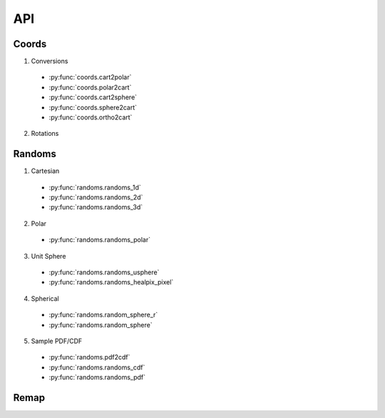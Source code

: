 ===
API
===

Coords
======

1. Conversions
  * :py:func:`coords.cart2polar`
  * :py:func:`coords.polar2cart`
  * :py:func:`coords.cart2sphere`
  * :py:func:`coords.sphere2cart`
  * :py:func:`coords.ortho2cart`
2. Rotations

Randoms
=======

1. Cartesian
  * :py:func:`randoms.randoms_1d`
  * :py:func:`randoms.randoms_2d`
  * :py:func:`randoms.randoms_3d`
2. Polar
  * :py:func:`randoms.randoms_polar`
3. Unit Sphere
  * :py:func:`randoms.randoms_usphere`
  * :py:func:`randoms.randoms_healpix_pixel`
4. Spherical
  * :py:func:`randoms.random_sphere_r`
  * :py:func:`randoms.random_sphere`
5. Sample PDF/CDF
  * :py:func:`randoms.pdf2cdf`
  * :py:func:`randoms.randoms_cdf`
  * :py:func:`randoms.randoms_pdf`

Remap
=====
